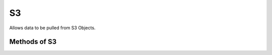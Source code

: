 S3
---

Allows data to be pulled from S3 Objects.


.. py:function:: s3()


Methods of S3
^^^^^^^^^^^^^^

.. py:function:: get_object_metadata(bucket_name, key)

    ::

    Get the metadata associated with the given ``bucket_name`` and ``key``. The metadata allows you to check for the 
    existance of the key within the bucket and to check how large the object is without reading the whole object into
    memory.

    :param bucket_name: the name of the S3 Bucket
    :param key: the key that identifies the S3 Object within the S3 Bucket
    :return: an ``S3ObjectMetadata`` object

    .. py:class:: S3ObjectMetadata
	
        .. py:method:: exists()
             
            Will return True if the object exists.

        .. py:method:: size()
             
            Returns the size in bytes for the object. Will return -1 for objects that do not exist.

    Example usage:

    .. code-block:: python

        s3().get_object_metadata('my bucket', 'mykeypart1/mykeypart2').exists()

         
        s3().get_object_metadata('my bucket', 'mykeypart1/mykeypart2').size()


.. py:function:: get_object(bucket_name, key)

    ::

    Get the S3 Object associated with the given ``bucket_name`` and ``key``. This method will cause the object to be
    read into memory.
    :param bucket_name: the name of the S3 Bucket
    :param key: the key that identifies the S3 Object within the S3 Bucket
    :return: an ``S3Object`` object

    .. py:class:: S3Object
	
        .. py:method:: text()

            Get the S3 Object data

        .. py:method:: json()
            
            If the object exists, parse the object as JSON.

            :return: a dict containing the parsed JSON or None if the object does not exist.

        .. py:method:: exists()
             
            Will return True if the object exists.

        .. py:method:: size()
             
            Returns the size in bytes for the object. Will return -1 for objects that do not exist.

    Example usage:

    .. code-block:: python

        s3().get_object('my bucket', 'mykeypart1/my_text_doc.txt').text()

        s3().get_object('my bucket', 'mykeypart1/my_json_doc.json').json()



